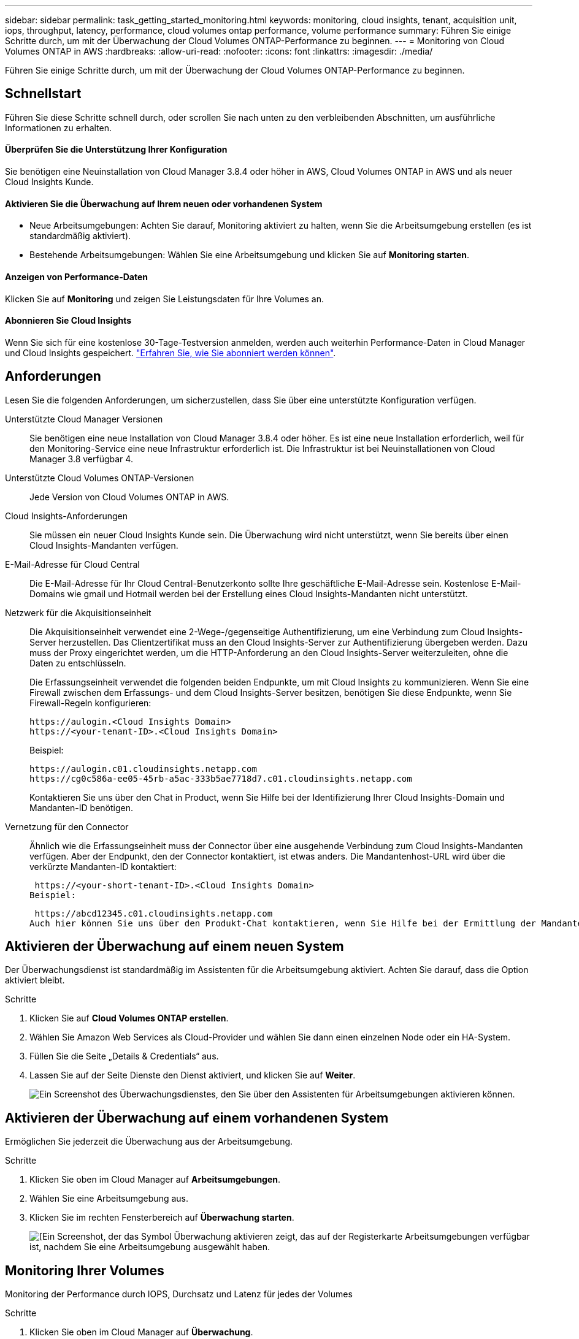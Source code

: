 ---
sidebar: sidebar 
permalink: task_getting_started_monitoring.html 
keywords: monitoring, cloud insights, tenant, acquisition unit, iops, throughput, latency, performance, cloud volumes ontap performance, volume performance 
summary: Führen Sie einige Schritte durch, um mit der Überwachung der Cloud Volumes ONTAP-Performance zu beginnen. 
---
= Monitoring von Cloud Volumes ONTAP in AWS
:hardbreaks:
:allow-uri-read: 
:nofooter: 
:icons: font
:linkattrs: 
:imagesdir: ./media/


[role="lead"]
Führen Sie einige Schritte durch, um mit der Überwachung der Cloud Volumes ONTAP-Performance zu beginnen.



== Schnellstart

Führen Sie diese Schritte schnell durch, oder scrollen Sie nach unten zu den verbleibenden Abschnitten, um ausführliche Informationen zu erhalten.



==== Überprüfen Sie die Unterstützung Ihrer Konfiguration

[role="quick-margin-para"]
Sie benötigen eine Neuinstallation von Cloud Manager 3.8.4 oder höher in AWS, Cloud Volumes ONTAP in AWS und als neuer Cloud Insights Kunde.



==== Aktivieren Sie die Überwachung auf Ihrem neuen oder vorhandenen System

* Neue Arbeitsumgebungen: Achten Sie darauf, Monitoring aktiviert zu halten, wenn Sie die Arbeitsumgebung erstellen (es ist standardmäßig aktiviert).
* Bestehende Arbeitsumgebungen: Wählen Sie eine Arbeitsumgebung und klicken Sie auf *Monitoring starten*.




==== Anzeigen von Performance-Daten

[role="quick-margin-para"]
Klicken Sie auf *Monitoring* und zeigen Sie Leistungsdaten für Ihre Volumes an.



==== Abonnieren Sie Cloud Insights

[role="quick-margin-para"]
Wenn Sie sich für eine kostenlose 30-Tage-Testversion anmelden, werden auch weiterhin Performance-Daten in Cloud Manager und Cloud Insights gespeichert. https://docs.netapp.com/us-en/cloudinsights/concept_subscribing_to_cloud_insights.html["Erfahren Sie, wie Sie abonniert werden können"^].



== Anforderungen

Lesen Sie die folgenden Anforderungen, um sicherzustellen, dass Sie über eine unterstützte Konfiguration verfügen.

Unterstützte Cloud Manager Versionen:: Sie benötigen eine neue Installation von Cloud Manager 3.8.4 oder höher. Es ist eine neue Installation erforderlich, weil für den Monitoring-Service eine neue Infrastruktur erforderlich ist. Die Infrastruktur ist bei Neuinstallationen von Cloud Manager 3.8 verfügbar 4.
Unterstützte Cloud Volumes ONTAP-Versionen:: Jede Version von Cloud Volumes ONTAP in AWS.
Cloud Insights-Anforderungen:: Sie müssen ein neuer Cloud Insights Kunde sein. Die Überwachung wird nicht unterstützt, wenn Sie bereits über einen Cloud Insights-Mandanten verfügen.
E-Mail-Adresse für Cloud Central:: Die E-Mail-Adresse für Ihr Cloud Central-Benutzerkonto sollte Ihre geschäftliche E-Mail-Adresse sein. Kostenlose E-Mail-Domains wie gmail und Hotmail werden bei der Erstellung eines Cloud Insights-Mandanten nicht unterstützt.
Netzwerk für die Akquisitionseinheit:: Die Akquisitionseinheit verwendet eine 2-Wege-/gegenseitige Authentifizierung, um eine Verbindung zum Cloud Insights-Server herzustellen. Das Clientzertifikat muss an den Cloud Insights-Server zur Authentifizierung übergeben werden. Dazu muss der Proxy eingerichtet werden, um die HTTP-Anforderung an den Cloud Insights-Server weiterzuleiten, ohne die Daten zu entschlüsseln.
+
--
Die Erfassungseinheit verwendet die folgenden beiden Endpunkte, um mit Cloud Insights zu kommunizieren. Wenn Sie eine Firewall zwischen dem Erfassungs- und dem Cloud Insights-Server besitzen, benötigen Sie diese Endpunkte, wenn Sie Firewall-Regeln konfigurieren:

....
https://aulogin.<Cloud Insights Domain>
https://<your-tenant-ID>.<Cloud Insights Domain>
....
Beispiel:

....
https://aulogin.c01.cloudinsights.netapp.com
https://cg0c586a-ee05-45rb-a5ac-333b5ae7718d7.c01.cloudinsights.netapp.com
....
Kontaktieren Sie uns über den Chat in Product, wenn Sie Hilfe bei der Identifizierung Ihrer Cloud Insights-Domain und Mandanten-ID benötigen.

--
Vernetzung für den Connector:: Ähnlich wie die Erfassungseinheit muss der Connector über eine ausgehende Verbindung zum Cloud Insights-Mandanten verfügen. Aber der Endpunkt, den der Connector kontaktiert, ist etwas anders. Die Mandantenhost-URL wird über die verkürzte Mandanten-ID kontaktiert:
+
--
 https://<your-short-tenant-ID>.<Cloud Insights Domain>
Beispiel:

 https://abcd12345.c01.cloudinsights.netapp.com
Auch hier können Sie uns über den Produkt-Chat kontaktieren, wenn Sie Hilfe bei der Ermittlung der Mandanten-Host-URL benötigen.

--




== Aktivieren der Überwachung auf einem neuen System

Der Überwachungsdienst ist standardmäßig im Assistenten für die Arbeitsumgebung aktiviert. Achten Sie darauf, dass die Option aktiviert bleibt.

.Schritte
. Klicken Sie auf *Cloud Volumes ONTAP erstellen*.
. Wählen Sie Amazon Web Services als Cloud-Provider und wählen Sie dann einen einzelnen Node oder ein HA-System.
. Füllen Sie die Seite „Details & Credentials“ aus.
. Lassen Sie auf der Seite Dienste den Dienst aktiviert, und klicken Sie auf *Weiter*.
+
image:screenshot_monitoring.gif["Ein Screenshot des Überwachungsdienstes, den Sie über den Assistenten für Arbeitsumgebungen aktivieren können."]





== Aktivieren der Überwachung auf einem vorhandenen System

Ermöglichen Sie jederzeit die Überwachung aus der Arbeitsumgebung.

.Schritte
. Klicken Sie oben im Cloud Manager auf *Arbeitsumgebungen*.
. Wählen Sie eine Arbeitsumgebung aus.
. Klicken Sie im rechten Fensterbereich auf *Überwachung starten*.
+
image:screenshot_enable_monitoring.gif["[Ein Screenshot, der das Symbol Überwachung aktivieren zeigt, das auf der Registerkarte Arbeitsumgebungen verfügbar ist, nachdem Sie eine Arbeitsumgebung ausgewählt haben."]





== Monitoring Ihrer Volumes

Monitoring der Performance durch IOPS, Durchsatz und Latenz für jedes der Volumes

.Schritte
. Klicken Sie oben im Cloud Manager auf *Überwachung*.
. Filtern Sie den Inhalt des Dashboards, um die gewünschten Informationen abzurufen.
+
** Wählen Sie eine bestimmte Arbeitsumgebung aus.
** Wählen Sie einen anderen Zeitrahmen aus.
** Wählen Sie eine bestimmte SVM aus.
** Suchen Sie nach einem bestimmten Volume.
+
Die folgende Abbildung zeigt jede dieser Optionen:

+
image:screenshot_filter_options.gif["Ein Screenshot der Registerkarte „Überwachung“ mit den Optionen, mit denen Sie den Inhalt des Dashboards filtern können."]



. Klicken Sie in der Tabelle auf ein Volume, um die Zeile zu erweitern und einen Zeitplan für IOPS, Durchsatz und Latenz anzuzeigen.
+
image:screenshot_vol_performance.gif["Ein Screenshot der Performance-Daten für ein Volume"]

. Ermitteln Sie mithilfe der Daten Performance-Probleme, um die Auswirkungen auf Benutzer und Applikationen zu minimieren.




== Weitere Informationen von Cloud Insights

Die Registerkarte „Monitoring“ in Cloud Manager bietet grundlegende Performance-Daten für die Volumes. Über die Cloud Insights Weboberfläche können Sie in Ihrem Browser eine detailliertere Überwachung durchführen und Warnmeldungen für Ihre Cloud Volumes ONTAP Systeme konfigurieren.

.Schritte
. Klicken Sie oben im Cloud Manager auf *Überwachung*.
. Klicken Sie auf den Link *Cloud Insights*.
+
image:screenshot_cloud_insights.gif["Ein Screenshot, der den Cloud Insights-Link oben rechts auf der Registerkarte Überwachung zeigt."]



Cloud Insights in einer neuen Browser-Registerkarte öffnen. Wenn Sie Hilfe benötigen, lesen Sie den https://docs.netapp.com/us-en/cloudinsights["Cloud Insights-Dokumentation"^].



== Überwachung wird deaktiviert

Wenn Sie Cloud Volumes ONTAP nicht mehr überwachen möchten, können Sie den Dienst jederzeit deaktivieren.


NOTE: Wenn Sie das Monitoring in jeder Ihrer Arbeitsumgebungen deaktivieren, müssen Sie die EC2-Instanz selbst löschen. Die Instanz heißt _AcquitionUnit_ mit einem generierten Hash (UUID), der mit ihm verknüpft ist. Beispiel: _AcquitionUnit-FAN7FqeH_

.Schritte
. Klicken Sie oben im Cloud Manager auf *Arbeitsumgebungen*.
. Wählen Sie eine Arbeitsumgebung aus.
. Klicken Sie im rechten Fensterbereich auf das image:screenshot_gallery_options.gif["Ein Screenshot des Optionssymbols, das nach Auswahl einer Arbeitsumgebung im Bereich „Services“ angezeigt wird"] Symbol und wählen Sie *Scan deaktivieren*.

